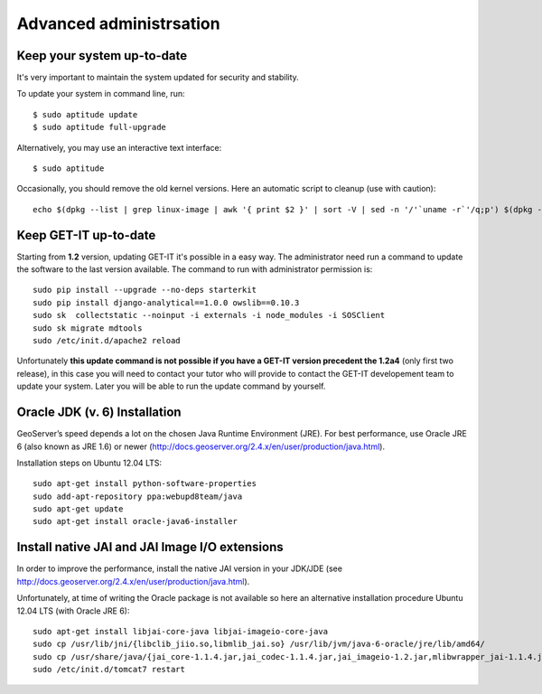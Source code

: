 .. _advanced:


========================
Advanced administrsation
========================

Keep your system up-to-date
----------------------------

It's very important to maintain the system updated for security and stability.

To update your system in command line, run::

    $ sudo aptitude update
    $ sudo aptitude full-upgrade

Alternatively, you may use an interactive text interface::

    $ sudo aptitude


Occasionally, you should remove the old kernel versions. Here an automatic script to cleanup (use with caution)::

   echo $(dpkg --list | grep linux-image | awk '{ print $2 }' | sort -V | sed -n '/'`uname -r`'/q;p') $(dpkg --list | grep linux-headers | awk '{ print $2 }' | sort -V | sed -n '/'"$(uname -r | sed "s/\([0-9.-]*\)-\([^0-9]\+\)/\1/")"'/q;p') | xargs sudo apt-get -y purge


.. _update:

Keep GET-IT up-to-date
-----------------------

Starting from **1.2** version, updating GET-IT it's possible in a easy way. The administrator need run a command to update the software to the last version available. 
The command to run with administrator permission is::

  sudo pip install --upgrade --no-deps starterkit
  sudo pip install django-analytical==1.0.0 owslib==0.10.3
  sudo sk  collectstatic --noinput -i externals -i node_modules -i SOSClient
  sudo sk migrate mdtools
  sudo /etc/init.d/apache2 reload

Unfortunately **this update command is not possible if you have a GET-IT version precedent the 1.2a4** (only first two release), in this case you will need to contact your tutor who will provide to contact the GET-IT developement team to update your system. Later you will be able to run the update command by yourself.


Oracle JDK (v. 6) Installation
------------------------------

GeoServer’s speed depends a lot on the chosen Java Runtime Environment
(JRE). For best performance, use Oracle JRE 6 (also known as JRE 1.6)
or newer (http://docs.geoserver.org/2.4.x/en/user/production/java.html).

Installation steps on Ubuntu 12.04 LTS::

    sudo apt-get install python-software-properties
    sudo add-apt-repository ppa:webupd8team/java
    sudo apt-get update
    sudo apt-get install oracle-java6-installer


Install native JAI and JAI Image I/O extensions
-----------------------------------------------

In order to improve the performance, install the native JAI version in
your JDK/JDE
(see http://docs.geoserver.org/2.4.x/en/user/production/java.html).

Unfortunately, at time of writing the Oracle package is not available
so here an alternative installation procedure Ubuntu 12.04 LTS (with
Oracle JRE 6)::

    sudo apt-get install libjai-core-java libjai-imageio-core-java
    sudo cp /usr/lib/jni/{libclib_jiio.so,libmlib_jai.so} /usr/lib/jvm/java-6-oracle/jre/lib/amd64/
    sudo cp /usr/share/java/{jai_core-1.1.4.jar,jai_codec-1.1.4.jar,jai_imageio-1.2.jar,mlibwrapper_jai-1.1.4.jar,clibwrapper_jiio-1.2.jar} /usr/share/geoserver/WEB-INF/lib/
    sudo /etc/init.d/tomcat7 restart
